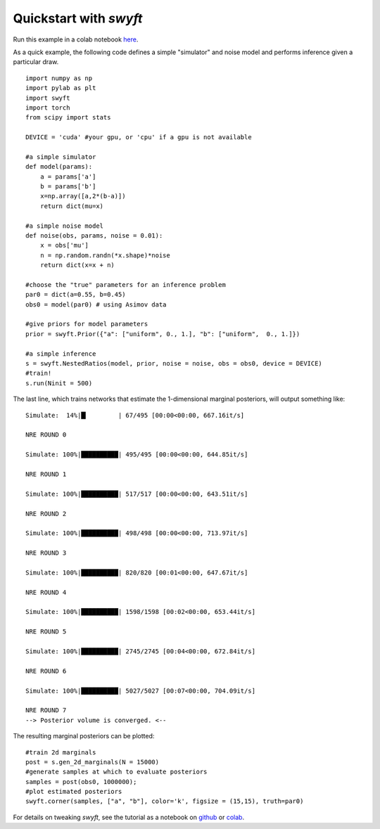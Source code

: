 Quickstart with *swyft*
=====================
Run this example in a colab notebook here_.

..  _here: https://colab.research.google.com/github/undark-lab/swyft/blob/master/notebooks/Quickstart.ipynb

As a quick example, the following code defines a simple "simulator" and noise model and performs inference given a particular draw.
:: 
    import numpy as np
    import pylab as plt
    import swyft
    import torch
    from scipy import stats
    
    DEVICE = 'cuda' #your gpu, or 'cpu' if a gpu is not available
    
    #a simple simulator
    def model(params):
        a = params['a']
        b = params['b']
        x=np.array([a,2*(b-a)])
        return dict(mu=x)
    
    #a simple noise model
    def noise(obs, params, noise = 0.01):
        x = obs['mu']
        n = np.random.randn(*x.shape)*noise
        return dict(x=x + n)

    #choose the "true" parameters for an inference problem
    par0 = dict(a=0.55, b=0.45)
    obs0 = model(par0) # using Asimov data  
    
    #give priors for model parameters
    prior = swyft.Prior({"a": ["uniform", 0., 1.], "b": ["uniform",  0., 1.]})
    
    #a simple inference
    s = swyft.NestedRatios(model, prior, noise = noise, obs = obs0, device = DEVICE)
    #train!
    s.run(Ninit = 500)
  
The last line, which trains networks that estimate the 1-dimensional marginal posteriors, will output something like:
::
    Simulate:  14%|█▎        | 67/495 [00:00<00:00, 667.16it/s]

    NRE ROUND 0

    Simulate: 100%|██████████| 495/495 [00:00<00:00, 644.85it/s]

    NRE ROUND 1

    Simulate: 100%|██████████| 517/517 [00:00<00:00, 643.51it/s]

    NRE ROUND 2

    Simulate: 100%|██████████| 498/498 [00:00<00:00, 713.97it/s]

    NRE ROUND 3

    Simulate: 100%|██████████| 820/820 [00:01<00:00, 647.67it/s]

    NRE ROUND 4

    Simulate: 100%|██████████| 1598/1598 [00:02<00:00, 653.44it/s]

    NRE ROUND 5

    Simulate: 100%|██████████| 2745/2745 [00:04<00:00, 672.84it/s]

    NRE ROUND 6

    Simulate: 100%|██████████| 5027/5027 [00:07<00:00, 704.09it/s]

    NRE ROUND 7
    --> Posterior volume is converged. <--


The resulting marginal posteriors can be plotted:
::
    #train 2d marginals
    post = s.gen_2d_marginals(N = 15000)
    #generate samples at which to evaluate posteriors
    samples = post(obs0, 1000000);
    #plot estimated posteriors
    swyft.corner(samples, ["a", "b"], color='k', figsize = (15,15), truth=par0)
    
.. image:: images/quickstart-2d.png
   :width: 600

For details on tweaking *swyft*, see the tutorial as a notebook on github_ or colab_.

.. _github: https://github.com/undark-lab/swyft/blob/master/notebooks/Quickstart.ipynb
.. _colab: https://colab.research.google.com/github/undark-lab/swyft/blob/master/notebooks/Tutorial.ipynb